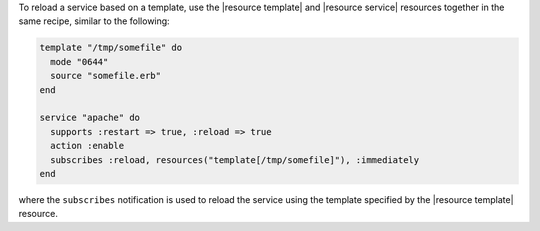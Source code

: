 .. This is an included how-to. 

To reload a service based on a template, use the |resource template| and |resource service| resources together in the same recipe, similar to the following:

.. code-block:: ruby

   template "/tmp/somefile" do
     mode "0644"
     source "somefile.erb"
   end

   service "apache" do
     supports :restart => true, :reload => true
     action :enable
     subscribes :reload, resources("template[/tmp/somefile]"), :immediately
   end

where the ``subscribes`` notification is used to reload the service using the template specified by the |resource template| resource.

